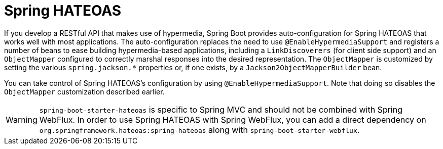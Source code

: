 [[spring-hateoas]]
= Spring HATEOAS
:page-section-summary-toc: 1

If you develop a RESTful API that makes use of hypermedia, Spring Boot provides auto-configuration for Spring HATEOAS that works well with most applications.
The auto-configuration replaces the need to use `@EnableHypermediaSupport` and registers a number of beans to ease building hypermedia-based applications, including a `LinkDiscoverers` (for client side support) and an `ObjectMapper` configured to correctly marshal responses into the desired representation.
The `ObjectMapper` is customized by setting the various `spring.jackson.*` properties or, if one exists, by a `Jackson2ObjectMapperBuilder` bean.

You can take control of Spring HATEOAS's configuration by using `@EnableHypermediaSupport`.
Note that doing so disables the `ObjectMapper` customization described earlier.

WARNING: `spring-boot-starter-hateoas` is specific to Spring MVC and should not be combined with Spring WebFlux.
In order to use Spring HATEOAS with Spring WebFlux, you can add a direct dependency on `org.springframework.hateoas:spring-hateoas` along with `spring-boot-starter-webflux`.
